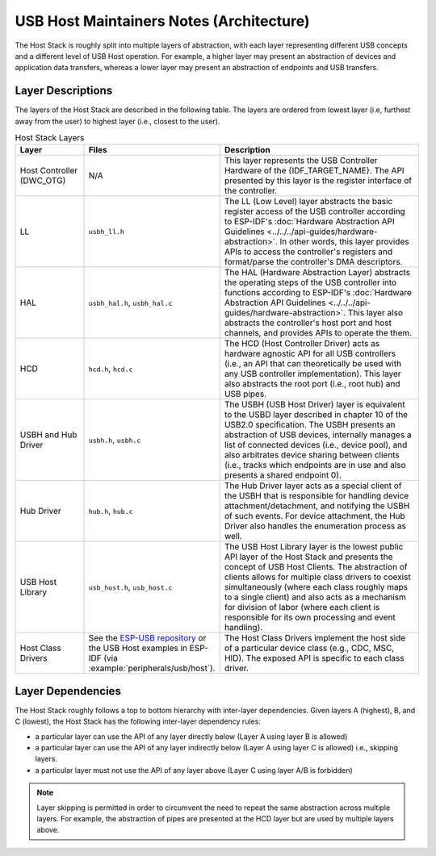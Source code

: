 USB Host Maintainers Notes (Architecture)
=========================================

The Host Stack is roughly split into multiple layers of abstraction, with each layer representing different USB concepts and a different level of USB Host operation. For example, a higher layer may present an abstraction of devices and application data transfers, whereas a lower layer may present an abstraction of endpoints and USB transfers.

Layer Descriptions
------------------

The layers of the Host Stack are described in the following table. The layers are ordered from lowest layer (i.e, furthest away from the user) to highest layer (i.e., closest to the user).

.. list-table:: Host Stack Layers
    :widths: 20 10 70
    :header-rows: 1

    * - Layer
      - Files
      - Description
    * - Host Controller (DWC_OTG)
      - N/A
      - This layer represents the USB Controller Hardware of the {IDF_TARGET_NAME}. The API presented by this layer is the register interface of the controller.
    * - LL
      - ``usbh_ll.h``
      - The LL (Low Level) layer abstracts the basic register access of the USB controller according to ESP-IDF's :doc:`Hardware Abstraction API Guidelines <../../../api-guides/hardware-abstraction>`. In other words, this layer provides APIs to access the controller's registers and format/parse the controller's DMA descriptors.
    * - HAL
      - ``usbh_hal.h``, ``usbh_hal.c``
      - The HAL (Hardware Abstraction Layer) abstracts the operating steps of the USB controller into functions according to ESP-IDF's :doc:`Hardware Abstraction API Guidelines <../../../api-guides/hardware-abstraction>`. This layer also abstracts the controller's host port and host channels, and provides APIs to operate the them.
    * - HCD
      - ``hcd.h``, ``hcd.c``
      - The HCD (Host Controller Driver) acts as hardware agnostic API for all USB controllers (i.e., an API that can theoretically be used with any USB controller implementation). This layer also abstracts the root port (i.e., root hub) and USB pipes.
    * - USBH and Hub Driver
      - ``usbh.h``, ``usbh.c``
      - The USBH (USB Host Driver) layer is equivalent to the USBD layer described in chapter 10 of the USB2.0 specification. The USBH presents an abstraction of USB devices, internally manages a list of connected devices (i.e., device pool), and also arbitrates device sharing between clients (i.e., tracks which endpoints are in use and also presents a shared endpoint 0).
    * - Hub Driver
      - ``hub.h``, ``hub.c``
      - The Hub Driver layer acts as a special client of the USBH that is responsible for handling device attachment/detachment, and notifying the USBH of such events. For device attachment, the Hub Driver also handles the enumeration process as well.
    * - USB Host Library
      - ``usb_host.h``, ``usb_host.c``
      - The USB Host Library layer is the lowest public API layer of the Host Stack and presents the concept of USB Host Clients. The abstraction of clients allows for multiple class drivers to coexist simultaneously (where each class roughly maps to a single client) and also acts as a mechanism for division of labor (where each client is responsible for its own processing and event handling).
    * - Host Class Drivers
      - See the `ESP-USB repository <https://github.com/espressif/esp-usb>`_ or the USB Host examples in ESP-IDF (via :example:`peripherals/usb/host`).
      - The Host Class Drivers implement the host side of a particular device class (e.g., CDC, MSC, HID). The exposed API is specific to each class driver.

Layer Dependencies
------------------

The Host Stack roughly follows a top to bottom hierarchy with inter-layer dependencies. Given layers A (highest), B, and C (lowest), the Host Stack has the following inter-layer dependency rules:

- a particular layer can use the API of any layer directly below (Layer A using layer B is allowed)
- a particular layer can use the API of any layer indirectly below (Layer A using layer C is allowed) i.e., skipping layers.
- a particular layer must not use the API of any layer above (Layer C using layer A/B is forbidden)

.. note::

  Layer skipping is permitted in order to circumvent the need to repeat the same abstraction across multiple layers. For example, the abstraction of pipes are presented at the HCD layer but are used by multiple layers above.

.. todo::

  Add diagram of API dependencies between layers
